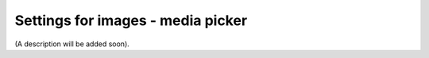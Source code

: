 Settings for images - media picker
=====================================

(A description will be added soon).















